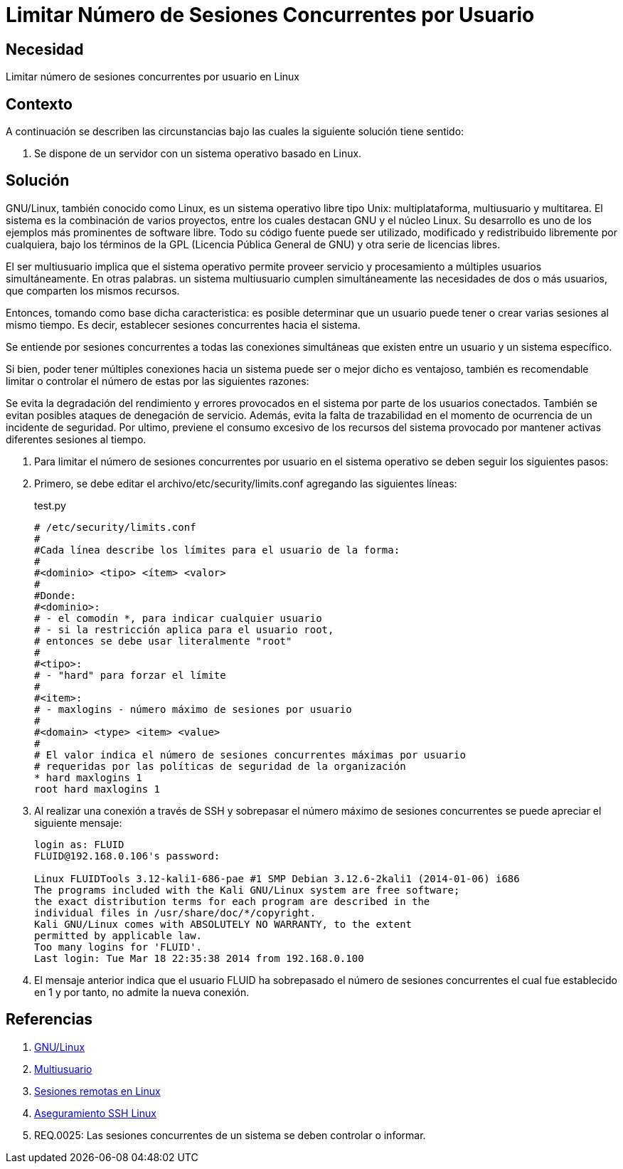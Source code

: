 :slug: kb/linux/limitar-sesiones-concurrentes/
:category: linux
:description: Nuestros ethical hackers explican cómo evitar vulnerabilidades de seguridad mediante la configuración segura en Linux al limitar el número de sesiones concurrentes. Los atacantes pueden establecer un gran número de sesiones concurrentes para efectuar un ataque de denegación de servicio.
:keywords: Linux, Evitar, Sesiones, Concurrentes, Seguridad, Buenas Prácticas.
:kb: yes

= Limitar Número de Sesiones Concurrentes por Usuario

== Necesidad

Limitar número de sesiones concurrentes por usuario en Linux

== Contexto

A continuación se describen las circunstancias 
bajo las cuales la siguiente solución tiene sentido:

. Se dispone de un servidor con un sistema operativo basado en Linux.

== Solución

GNU/Linux, también conocido como Linux, 
es un sistema operativo libre tipo Unix: 
multiplataforma, multiusuario y multitarea. 
El sistema es la combinación de varios proyectos, 
entre los cuales destacan GNU 
y el núcleo Linux. 
Su desarrollo es uno de los ejemplos más prominentes de software libre. 
Todo su código fuente puede ser utilizado, 
modificado y redistribuido libremente por cualquiera, 
bajo los términos de la GPL (Licencia Pública General de GNU) 
y otra serie de licencias libres.

El ser multiusuario implica 
que el sistema operativo permite proveer servicio 
y procesamiento a múltiples usuarios simultáneamente. 
En otras palabras. un sistema multiusuario cumplen simultáneamente 
las necesidades de dos o más usuarios, 
que comparten los mismos recursos. 

Entonces, tomando como base dicha caracteristica: 
es posible determinar que un usuario puede tener 
o crear varias sesiones al mismo tiempo. 
Es decir, establecer sesiones concurrentes hacia el sistema.

Se entiende por sesiones concurrentes 
a todas las conexiones simultáneas que existen entre un usuario 
y un sistema específico.

Si bien, poder tener múltiples conexiones hacia un sistema 
puede ser o mejor dicho es ventajoso, 
también es recomendable limitar o controlar 
el número de estas por las siguientes razones:

Se evita la degradación del rendimiento y errores 
provocados en el sistema por parte de los usuarios conectados. 
También se evitan posibles ataques de denegación de servicio.
Además, evita la falta de trazabilidad 
en el momento de ocurrencia de un incidente de seguridad.
Por ultimo, previene el consumo excesivo de los recursos 
del sistema provocado por mantener activas 
diferentes sesiones al tiempo. 

. Para limitar el número de sesiones concurrentes 
por usuario en el sistema operativo 
se deben seguir los siguientes pasos:

. Primero, se debe editar el archivo/etc/security/limits.conf 
agregando las siguientes líneas:
+
.test.py
[source, shell, linenums]
----
# /etc/security/limits.conf 
# 
#Cada línea describe los límites para el usuario de la forma: 
# 
#<dominio> <tipo> <ítem> <valor> 
# 
#Donde: 
#<dominio>: 
# - el comodín *, para indicar cualquier usuario 
# - si la restricción aplica para el usuario root, 
# entonces se debe usar literalmente "root" 
# 
#<tipo>: 
# - "hard" para forzar el límite 
# 
#<item>: 
# - maxlogins - número máximo de sesiones por usuario 
# 
#<domain> <type> <item> <value> 
# 
# El valor indica el número de sesiones concurrentes máximas por usuario 
# requeridas por las políticas de seguridad de la organización 
* hard maxlogins 1 
root hard maxlogins 1 
----

. Al realizar una conexión a través de SSH 
y sobrepasar el número máximo de sesiones concurrentes 
se puede apreciar el siguiente mensaje:
+
[source, shell, linenums]
----
login as: FLUID 
FLUID@192.168.0.106's password: 

Linux FLUIDTools 3.12-kali1-686-pae #1 SMP Debian 3.12.6-2kali1 (2014-01-06) i686 
The programs included with the Kali GNU/Linux system are free software; 
the exact distribution terms for each program are described in the 
individual files in /usr/share/doc/*/copyright. 
Kali GNU/Linux comes with ABSOLUTELY NO WARRANTY, to the extent 
permitted by applicable law. 
Too many logins for 'FLUID'. 
Last login: Tue Mar 18 22:35:38 2014 from 192.168.0.100
----

. El mensaje anterior indica que el usuario FLUID 
ha sobrepasado el número de sesiones concurrentes 
el cual fue establecido en 1
y por tanto, no admite la nueva conexión.

== Referencias

. https://es.wikipedia.org/wiki/GNU/Linux[GNU/Linux]
. https://es.wikipedia.org/wiki/Multiusuario[Multiusuario]
. https://www.hardmaniacos.com/sesiones-remotas-en-linux/[Sesiones remotas en Linux]
. https://inteligenciaux.wordpress.com/2010/09/14/aseguramiento-ssh-linux/[Aseguramiento SSH Linux]
. REQ.0025:	Las sesiones concurrentes de un sistema 
se deben controlar o informar.